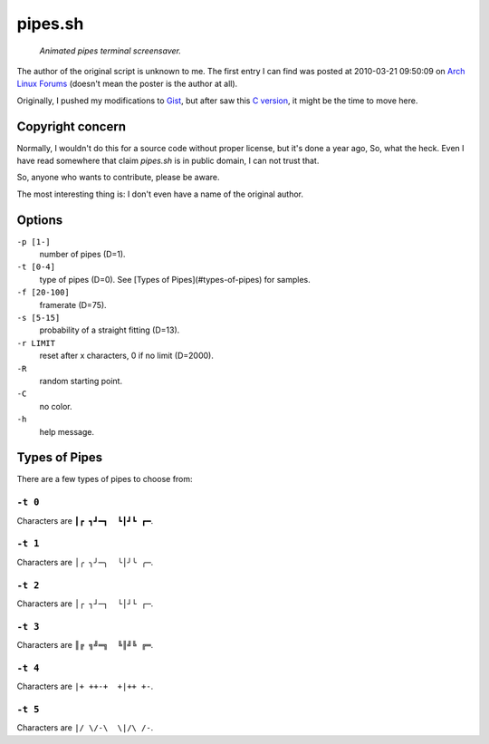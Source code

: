 ========
pipes.sh
========

  *Animated pipes terminal screensaver.*

.. figure:: https://lh5.googleusercontent.com/-gHm74e1R0wY/UwWJnHr_H1I/AAAAAAAAFxI/1qe53Jl8FM4/s800/2014-02-20--12%253A47%253A36.png

The author of the original script is unknown to me. The first entry I can
find was posted at 2010-03-21 09:50:09 on `Arch Linux Forums`_ (doesn't mean the
poster is the author at all).

.. _Arch Linux Forums: https://bbs.archlinux.org/viewtopic.php?pid=728932#p728932

Originally, I pushed my modifications to Gist_, but after saw this
`C version`_, it might be the time to move here.

.. _Gist: https://gist.github.com/livibetter/4689307
.. _C version: http://mezulis.com/2013/04/02/snakes-a-console-based-pipes-like-screensaver/


Copyright concern
=================

Normally, I wouldn't do this for a source code without proper license, but it's
done a year ago, So, what the heck. Even I have read somewhere that claim
`pipes.sh` is in public domain, I can not trust that.

So, anyone who wants to contribute, please be aware.

The most interesting thing is: I don't even have a name of the original author.


Options
=======

``-p [1-]``
    number of pipes (D=1).

``-t [0-4]``
    type of pipes (D=0). See [Types of Pipes](#types-of-pipes) for samples.

``-f [20-100]``
    framerate (D=75).

``-s [5-15]``
    probability of a straight fitting (D=13).

``-r LIMIT``
     reset after x characters, 0 if no limit (D=2000).

``-R``
    random starting point.

``-C``
    no color.

``-h``
    help message.


Types of Pipes
==============

There are a few types of pipes to choose from:


``-t 0``
--------

Characters are ``┃┏ ┓┛━┓  ┗┃┛┗ ┏━``.

.. figure:: https://lh5.googleusercontent.com/-gHm74e1R0wY/UwWJnHr_H1I/AAAAAAAAFxI/1qe53Jl8FM4/s800/2014-02-20--12%253A47%253A36.png

``-t 1``
--------

Characters are ``│╭ ╮╯─╮  ╰│╯╰ ╭─``.

``-t 2``
--------

Characters are ``│┌ ┐┘─┐  └│┘└ ┌─``.

``-t 3``
--------

Characters are ``║╔ ╗╝═╗  ╚║╝╚ ╔═``.

``-t 4``
--------

Characters are ``|+ ++-+  +|++ +-``.

.. figure:: https://lh6.googleusercontent.com/-EVMwemQ0JFo/UwWJpVL3zZI/AAAAAAAAFxQ/qBEdcI_10zk/s800/2014-02-20--12%253A48%253A08.png

``-t 5``
--------

Characters are ``|/ \/-\  \|/\ /-``.
